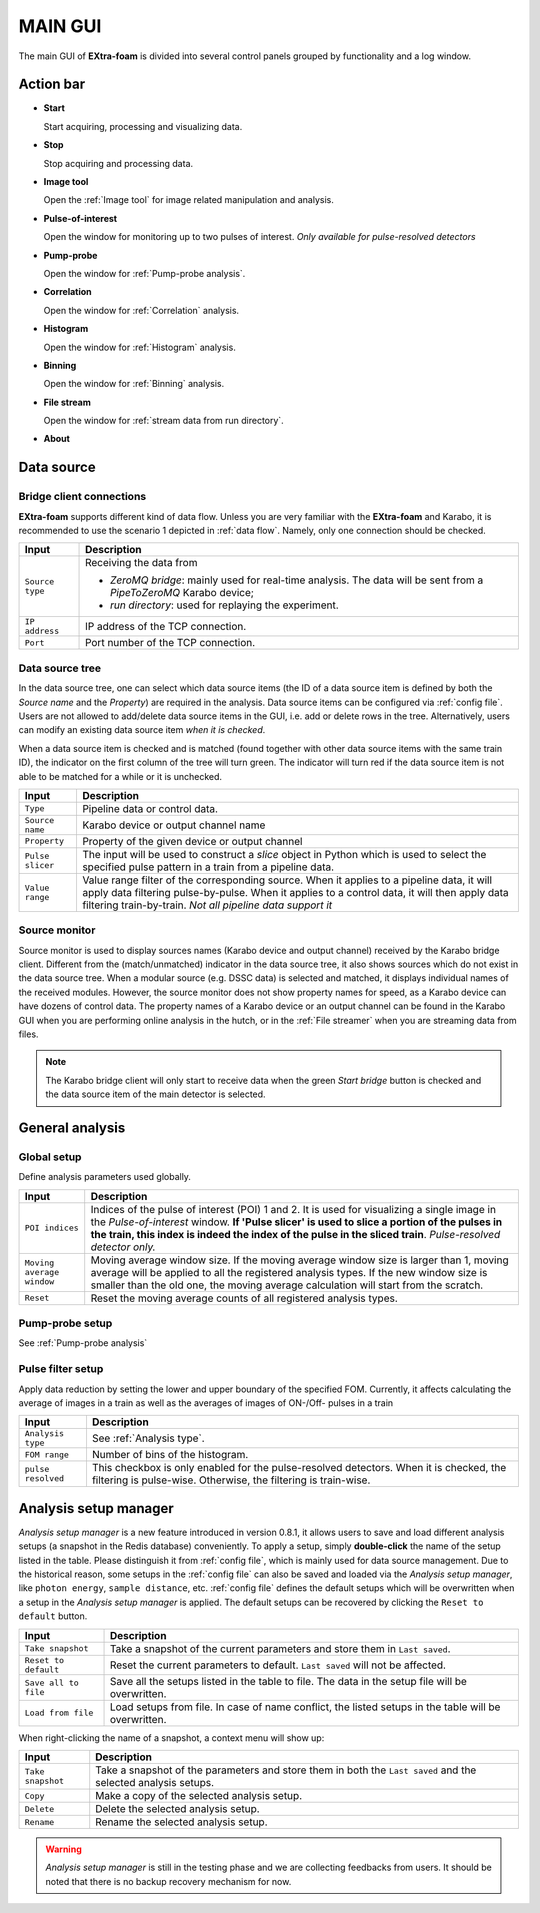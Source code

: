 MAIN GUI
========

The main GUI of **EXtra-foam** is divided into several control panels grouped
by functionality and a log window.

.. image:: images/MainGUI.png
   :width: 800

Action bar
----------

.. image:: images/main_gui_action_bar.jpg


- **Start**

  Start acquiring, processing and visualizing data.

- **Stop**

  Stop acquiring and processing data.

- **Image tool**

  Open the :ref:`Image tool` for image related manipulation and analysis.

- **Pulse-of-interest**

  Open the window for monitoring up to two pulses of interest.
  *Only available for pulse-resolved detectors*

- **Pump-probe**

  Open the window for :ref:`Pump-probe analysis`.

- **Correlation**

  Open the window for :ref:`Correlation` analysis.

- **Histogram**

  Open the window for :ref:`Histogram` analysis.

- **Binning**

  Open the window for :ref:`Binning` analysis.

- **File stream**

  Open the window for :ref:`stream data from run directory`.

- **About**


.. _Data source:

Data source
-----------

Bridge client connections
"""""""""""""""""""""""""

**EXtra-foam** supports different kind of data flow. Unless you are very familiar with the
**EXtra-foam** and Karabo, it is recommended to use the scenario 1 depicted in :ref:`data flow`.
Namely, only one connection should be checked.

+----------------------------+--------------------------------------------------------------------+
| Input                      | Description                                                        |
+============================+====================================================================+
| ``Source type``            | Receiving the data from                                            |
|                            |                                                                    |
|                            | - *ZeroMQ bridge*: mainly used for real-time analysis. The data    |
|                            |   will be sent from a *PipeToZeroMQ* Karabo device;                |
|                            |                                                                    |
|                            | - *run directory*: used for replaying the experiment.              |
+----------------------------+--------------------------------------------------------------------+
| ``IP address``             | IP address of the TCP connection.                                  |
+----------------------------+--------------------------------------------------------------------+
| ``Port``                   | Port number of the TCP connection.                                 |
+----------------------------+--------------------------------------------------------------------+

Data source tree
""""""""""""""""

.. image:: images/data_source_tree.png

In the data source tree, one can select which data source items (the ID of a data source item is
defined by both the *Source name* and the *Property*) are required in the analysis. Data source
items can be configured via :ref:`config file`. Users are not allowed to add/delete data source
items in the GUI, i.e. add or delete rows in the tree. Alternatively, users can modify an existing
data source item *when it is checked*.

When a data source item is checked and is matched (found together with other data source items
with the same train ID), the indicator on the first column of the tree will turn green. The indicator
will turn red if the data source item is not able to be matched for a while or it is unchecked.

+----------------------------+--------------------------------------------------------------------+
| Input                      | Description                                                        |
+============================+====================================================================+
| ``Type``                   | Pipeline data or control data.                                     |
+----------------------------+--------------------------------------------------------------------+
| ``Source name``            | Karabo device or output channel name                               |
+----------------------------+--------------------------------------------------------------------+
| ``Property``               | Property of the given device or output channel                     |
+----------------------------+--------------------------------------------------------------------+
| ``Pulse slicer``           | The input will be used to construct a *slice* object in Python     |
|                            | which is used to select the specified pulse pattern in a train     |
|                            | from a pipeline data.                                              |
+----------------------------+--------------------------------------------------------------------+
| ``Value range``            | Value range filter of the corresponding source. When it applies to |
|                            | a pipeline data, it will apply data filtering pulse-by-pulse. When |
|                            | it applies to a control data, it will then apply data filtering    |
|                            | train-by-train. *Not all pipeline data support it*                 |
+----------------------------+--------------------------------------------------------------------+


Source monitor
""""""""""""""

.. image:: images/source_monitor.png

Source monitor is used to display sources names (Karabo device and output channel) received by the Karabo
bridge client. Different from the (match/unmatched) indicator in the data source tree, it also shows
sources which do not exist in the data source tree. When a modular source (e.g. DSSC data) is selected
and matched, it displays individual names of the received modules. However, the source monitor does
not show property names for speed, as a Karabo device can have dozens of control data. The property
names of a Karabo device or an output channel can be found in the Karabo GUI when you are performing
online analysis in the hutch, or in the :ref:`File streamer` when you are streaming data from files.

.. note::

    The Karabo bridge client will only start to receive data when the green `Start bridge` button is
    checked and the data source item of the main detector is selected.


General analysis
----------------


Global setup
""""""""""""

Define analysis parameters used globally.

+----------------------------+--------------------------------------------------------------------+
| Input                      | Description                                                        |
+============================+====================================================================+
| ``POI indices``            | Indices of the pulse of interest (POI) 1 and 2. It is used for     |
|                            | visualizing a single image in the *Pulse-of-interest* window. **If |
|                            | 'Pulse slicer' is used to slice a portion of the pulses in the     |
|                            | train, this index is indeed the index of the pulse in the sliced   |
|                            | train**. *Pulse-resolved detector only.*                           |
+----------------------------+--------------------------------------------------------------------+
| ``Moving average window``  | Moving average window size. If the moving average window size is   |
|                            | larger than 1, moving average will be applied to all the           |
|                            | registered analysis types. If the new window size is smaller than  |
|                            | the old one, the moving average calculation will start from the    |
|                            | scratch.                                                           |
+----------------------------+--------------------------------------------------------------------+
| ``Reset``                  | Reset the moving average counts of all registered analysis types.  |
+----------------------------+--------------------------------------------------------------------+


Pump-probe setup
""""""""""""""""

See :ref:`Pump-probe analysis`


Pulse filter setup
""""""""""""""""""

Apply data reduction by setting the lower and upper boundary of the specified FOM. Currently,
it affects calculating the average of images in a train as well as the averages of images of
ON-/Off- pulses in a train

+----------------------------+--------------------------------------------------------------------+
| Input                      | Description                                                        |
+============================+====================================================================+
| ``Analysis type``          | See :ref:`Analysis type`.                                          |
+----------------------------+--------------------------------------------------------------------+
| ``FOM range``              | Number of bins of the histogram.                                   |
+----------------------------+--------------------------------------------------------------------+
| ``pulse resolved``         | This checkbox is only enabled for the pulse-resolved detectors.    |
|                            | When it is checked, the filtering is pulse-wise. Otherwise, the    |
|                            | filtering is train-wise.                                           |
+----------------------------+--------------------------------------------------------------------+


Analysis setup manager
----------------------

.. image:: images/analysis_setup_manager.png


*Analysis setup manager* is a new feature introduced in version 0.8.1, it allows users to save and load
different analysis setups (a snapshot in the Redis database) conveniently. To apply a setup,
simply **double-click** the name of the setup listed in the table. Please distinguish it
from :ref:`config file`, which is mainly used for data source management. Due to the historical
reason, some setups in the :ref:`config file` can also be saved and loaded via the *Analysis setup manager*,
like ``photon energy``, ``sample distance``, etc. :ref:`config file` defines the default setups
which will be overwritten when a setup in the *Analysis setup manager* is applied. The default setups
can be recovered by clicking the ``Reset to default`` button.

+----------------------------+--------------------------------------------------------------------+
| Input                      | Description                                                        |
+============================+====================================================================+
| ``Take snapshot``          | Take a snapshot of the current parameters and store them in        |
|                            | ``Last saved``.                                                    |
+----------------------------+--------------------------------------------------------------------+
| ``Reset to default``       | Reset the current parameters to default. ``Last saved`` will not   |
|                            | be affected.                                                       |
+----------------------------+--------------------------------------------------------------------+
| ``Save all to file``       | Save all the setups listed in the table to file. The data          |
|                            | in the setup file will be overwritten.                             |
+----------------------------+--------------------------------------------------------------------+
| ``Load from file``         | Load setups from file. In case of name conflict, the               |
|                            | listed setups in the table will be overwritten.                    |
+----------------------------+--------------------------------------------------------------------+

When right-clicking the name of a snapshot, a context menu will show up:

.. image:: images/analysis_setup_manager_context_menu.png


+----------------------------+--------------------------------------------------------------------+
| Input                      | Description                                                        |
+============================+====================================================================+
| ``Take snapshot``          | Take a snapshot of the parameters and store them in both the       |
|                            | ``Last saved`` and the selected analysis setups.                   |
+----------------------------+--------------------------------------------------------------------+
| ``Copy``                   | Make a copy of the selected analysis setup.                        |
+----------------------------+--------------------------------------------------------------------+
| ``Delete``                 | Delete the selected analysis setup.                                |
+----------------------------+--------------------------------------------------------------------+
| ``Rename``                 | Rename the selected analysis setup.                                |
+----------------------------+--------------------------------------------------------------------+

.. warning::

    *Analysis setup manager* is still in the testing phase and we are collecting feedbacks from users.
    It should be noted that there is no backup recovery mechanism for now.
